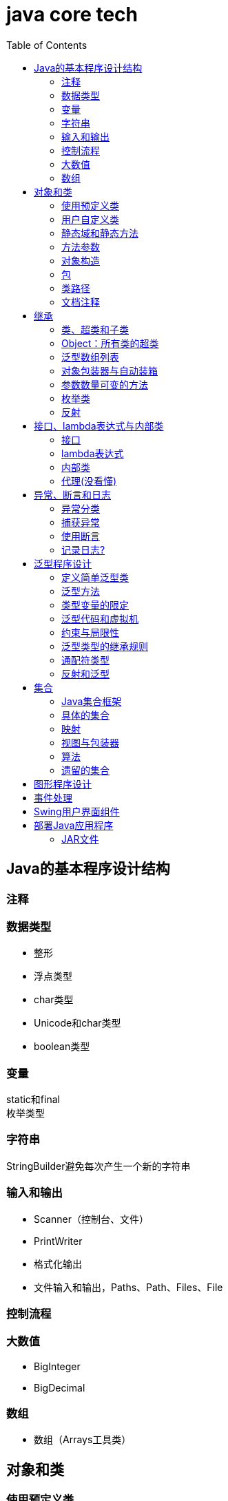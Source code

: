 = java core tech
:toc: left

== Java的基本程序设计结构

=== 注释
=== 数据类型
* 整形
* 浮点类型
* char类型
* Unicode和char类型
* boolean类型

=== 变量
static和final +
枚举类型

=== 字符串
StringBuilder避免每次产生一个新的字符串

=== 输入和输出
* Scanner（控制台、文件）
* PrintWriter
* 格式化输出
* 文件输入和输出，Paths、Path、Files、File

=== 控制流程
=== 大数值
* BigInteger
* BigDecimal

=== 数组
* 数组（Arrays工具类）

== 对象和类
=== 使用预定义类
* Date（某些方法废弃）和LocaleDate(无时分秒)

=== 用户自定义类
=== 静态域和静态方法
=== 方法参数
=== 对象构造
==== 重载
==== 默认域初始化
==== 无参数的构造器
=== 包
=== 类路径
=== 文档注释

== 继承
=== 类、超类和子类
* final修饰类或方法，阻止继承或覆盖

=== Object：所有类的超类
* equals方法判断两个对象是否具有相同的引用
* hashCoe是由对象导出的一个整数值
* toString方法返回表示对象值得字符串

=== 泛型数组列表
* ArrayList

=== 对象包装器与自动装箱
* 所有的基本类型都有一个与之对应的类

=== 参数数量可变的方法

=== 枚举类
* 用“==”比较两个枚举类型的值

=== 反射
==== Class类
* 获取Class类对象的方法
* 通过Class类对象获取实例的方法（newInstance）

==== 利用反射分析类的能力
* java.lang.reflect包中的三个类Field、Method、Constructor及Moodfier。

==== 在运行时使用反射分析对象
==== 使用反射编写泛型数组代码
* Arrays.copyOf扩充数组

==== 调用任意方法
* invoke方法
* 建议使用接口进行回调

== 接口、lambda表达式与内部类
=== 接口
* 在标准库中，成对出现接口和实用工具类
* 静态方法，使实现接口时，不再需要为实用工具方法提供伴随类
* Comparable和Comparator接口

=== lambda表达式
* 函数式接口
* 在java.util.function包中
* 方法引用
- object::instanceMethd
- Class::staticMethod
- Class::instanceMethod

=== 内部类
* 内部类
* 局部内部类
* 匿名内部类
* 静态内部类

=== 代理(没看懂)

== 异常、断言和日志
=== 异常分类
* 所有的异常都是由Throwable继承而来的，分为Error和Exception
* Exception分为RuntimeException（非受查（unchecked）异常）和其他（受查异常）

=== 捕获异常
* 一个方法必须声明所有可能抛出的受查异常
* 创建异常类：定义一个派生于Exception或者Exception子类的类
* 抛出原始异常？
* 带资源的try语句
* 分析堆栈轨迹元素

=== 使用断言
* 启用断言 java -enableassertions MyApp

=== 记录日志?
* 基本日志（全局）
* 高级日志
* 修改日志管理器配置
* 本地化（资源包？）
* 处理器（handler）
* 过滤器（Filter过滤想要显示的日志）
* 格式化器（好像不支持）

== 泛型程序设计
* 泛型和强制类型转换

=== 定义简单泛型类
....
public class Pair<T>{
    private T first;
    private T second;
    public Pair(){}
    pulic Pair(T first, T second){
        this.first = first;
        this.second = second;
    }
    ...
}
....
=== 泛型方法
....
class ArrayAlg{
    public static <T> T getMiddle(T ... a){
    }
}
....
=== 类型变量的限定
* 可以限定，只有实现了某些接口的类型才能实例化此泛型类，如对元素比较，限制只有实现了Comparable接口的类才能实例化泛型类
+
....
class ArrayAlg{
    public static <T extends Comparable> T minMax(T ... a){
    }
}
....

=== 泛型代码和虚拟机
虚拟机无泛型类型对象，所有对象都属于普通类，所以需要：

* 类型擦除
* 翻译泛型表达式（存取域值时进行强制类型转换）
* 翻译泛型方法
+
....
class DateInterval extends Pair<LocalDate>{
    public void setSecond(LocalDate second){
        if(second.compareTo(getFirst()) >= 0){
            super.setSecond(second);
        }
    }
    ...
}
....
这个继承的问题是不能实现多态，要生产一个桥方法才行
- 虚拟机中没有泛型，只有普通的类和方法
- 所有的类型参数都用它们的限定类型替换
- 桥方法被合成来保持多态
- 为保持类型安全性，必要时插入强制类型转换

* 调用遗留代码

下面两种情况会发出警告，但只要了解在做什么，可以消除警告（@SuppressWarnings("unchecked")）

- 泛型类对象作为参数传递给方法的非泛型参数
- 方法的非泛型返回值赋给泛型类对象

=== 约束与局限性
* 不能用基本类型实例化类型参数，有Pair<Double>，无Pair<double>
* 运行时类型查询只适用于原始类型
+
....
if(a instanceof Pair<String>)//Error
if(a instanceof Pair<T>)//Error
Pair<String> p = (Pair<String>)a;//warning
....
- getClass()总是返回原始类型
* 不能创建参数化类型的数组
+
....
Pair<String>[] table = new Pair<String>[10] //Error
Pair<String>[] table = (Pair<String>[])new Pair<?>[10] //Correct
....
* Varargs警告
+
向参数个数可变的方法传递泛型类型的实例会触发警告，对方法增加注解@SuppressWarning("unchecked")或者@SafeVarargs就可以了
* 不能实例化类型变量
+
....
public Pair(){first = new T(); second = new T();}   //Error
....
- 两种方法构造泛型对象
+
Java SE 8中的方法
+
....
Pair<String> p = Pair.makePair(String::new);
public static <T> Pair<T> makePair(Supplier<T> constr){
    return new Pair<>(constr.get(), constr.get());
}
....
+
传统的方法
+
....
Pair<String> p = Pair.makePair(String.class);
public static <T> Pair<T> makePair(Class<T> cl){
    try{
        return new Pair<>(cl.newInstance(), cl.newInstance());
    }catch(Exception ex){return null; }
}
....
* 不能构造泛型数组
+
....
public static <T extends Comparable> T[] minmax(T[] a){ T[] mm = new T[2]; }    //Error,永远构造Comparable[2]
....
+
Java SE 8
+
....
String[] ss = ArrayAlg.minmax(String[]::new, "Tom", "Dick", "Harry");
public static <T extends Comparable> T[] minmax(IntFunction<T[]> constr, T... a){
    T[] mm = constr.apply(2);
    ...
}
....
+
老式的反射方法
+
....
public static <T extends Comparable> T[] minmax(T... a){
    T[] mm = (T[])Array.newInstance(a.getClass().getComponentType(), 2);
    ...
}
....
* 泛型类的静态上下文中类型变量无效
+
不能在泛型类的静态域或方法中引用类型变量
* 不能抛出或铺货泛型类的实例
+
不能抛出也不能捕获泛型类对象，
+
....
public class Problem<T> extends Exception{/*...*/}  //Error--can't extend Throwable
public static <T extends Throwable> void doWork(T t) throws T{/*...*/}  //OK
....
* 可以消除对受查异常的检查
+
Java异常处理的基本原则是，必须为所有的受查异常提供一个处理器
+
以下代码可以消除这种限制
+
....
public abstract class Block{
    public abstract void body() throws Exception;
    public Thread toThread(){
        return new Thread(){
            public void run(){
                try{
                    body();
                }catch(Throwable t){
                    Block.<RuntimeException>throwAs(t);
                }
            }
        };
    }
    @SuppressWarning("unchecked")
    public static <T extends Throwable> void throwAs(Throwable e)throws T{
        throw(T) e;
    }
}
....
+
运行如下程序，会抛出异常，但不需要捕获
+
....
public clas Test{
    public static void main(String[] args){
        new Block(){
            public void body(){
                Scanner in = new Scanner(new File("ququx"), "UTF-8");
                while(in.hasNext()){
                    System.out.println(in.next());
                }
            }
        }.toThread().start();
    }
}
....
* 注意擦除后的冲突
+
在继承的类型中，子类的方法类型擦除后和父类的方法签名一致，造成冲突，如equals()方法
+
要想支持擦除的转换，就需要强行限制一个类或类型变量不能同时成为两个接口类型的子类，而这两个接口是同一接口的不同参数化
+
....
class Employee implements Comparable<Employee>{...}
class Manager extends Employee implements Comparable<Manager>{...}  /Error
....

=== 泛型类型的继承规则
* 数组可以赋值
+
....
Manager[] managerBuddies = { ceo, cfo };
Employee[] employeeBuddies = managerBuddies;
....
* 泛型类不可以这样
+
....
Pair<Manager> managerBuddies = new Pair<>( ceo, cfo );
Pair<Employee> employeeBuddies = managerBuddies;    //illegal
....
* ArrayList<T>实现List<T>接口，因此，一个ArrayList<Manager>可以被转换为一个List<Manager>；一个ArrayList<Manager>不是一个ArrayList<Employee>或List<Employee>

=== 通配符类型
* 通配符概念
- Pair<? extends Employss>，作为方法参数时，可以作为Pair<Employee>和Pair<Manager>的通用类型
- 有限定的通配符，可以实现安全的访问器方法和不安全的更改器方法
* 通配符的超类型限定
- ? super Manager
- 带有超类型限定的通配符可以向泛型对象写入，带有子类型限定的通配符可以从泛型对象读取
- public static <T extends Comparable<? super T>> T min(T[] a)
* 无限定通配符
- Pair<?>，返回值只能赋给一个Object
+
测试一个pair是否包含一个null引用
+
....
public static boolean hasNulls(Pair<?> p){
    return p.getFirst() == null || p.getSecond() == null;
}
....
* 通配符捕获
- 交换成对元素的方法
+
....
public static <T> void swapHelper(Pair<T> p){
    T t = p.getFirst();
    p.setFirst(p.getSecond());
    p.setSecond(T);
}
public static void swap(Pair<?> p){
    swapHelper(p);
}
....

=== 反射和泛型
* 泛型Class类
+
....
T newInstance()
T cast(Object obj)
T[] getEnumConstants()
Class<? super T> getSuperClass()
Constructor<T> getConstructor(Class ... parameterTypes)
Constructor<T> getDeclareConstructor(Class ... parameterTypes)
....
???????

== 集合
=== Java集合框架
* 将集合的接口与实现分离
* Collection接口
+
....
public interface Collection<E>{
    boolean add(E element);
    Iterator<E> iterator();
    ...
}
....
* 迭代器
+
....
public interface Iterator<E>{
    E next();
    boolean hasNext();
    void remove();
    default void forEachRemaininng(Consumer<? super E> action);
}
....
- for each循环可以与任何实现了Iterable接口的对象一起工作
+
....
public interface Iterable<E>{
    Iterator<E> iterator();
    ...
}
....
* 泛型实用方法
+
Java类库提供了一个类AbstractCollection
* 集合框架中的接口
- Iterable<-Collection
+
List、Set<-SortedSet<-NavigableSet<-TreeSet、Queue<-Deque
- Map<-SortedMap<-NavigableMap<-TreeMap
- Iterator<-ListIterator
- RandomAccess

=== 具体的集合
* 链表
- Java中，所有链表都是双向链接的
- 集合类库提供了子接口ListIterator
+
....
interface ListIterator<E> extends Iterator<E>{
    void add(E element);
    E previous();
    boolean hasPrevious();
    ...
}
....
* 数组列表
- ArrayList封装了一个动态再分配的对象数组
* 散列集
- HashSet
* 树集
- TreeSet是有序集合
- 使用树集，元素必须实现Comparable接口或者在构造树集时必须提供一个Comparator
- NavigableSet<Item> sortByDescription = new TreeSet<>(Comparator.comparing(Item::getDescription));
* 队列与双端队列
- Queue<E>：添加（add、offer）、删除（remove、poll）、获取（element、peek）元素的方法，分别返回异常和null
- Deque<E>：同上，但换成首尾，即分别First和Last
- ArrayDeque<E>
* 优先级队列（PriorityQueue）
- 使用堆（heap）的数据结构
- 典型示例是任务调度

=== 映射
* 基本映射操作
- 两个通用的实现：HashMap和TreeMap
- get方法可以用getOrDefault方法替换，值不存在时返回默认值
- put方法返回键对应的上一个值
- Map.forEach(k, v)方法遍历
* 更新映射项
- 键不存在时，获得键值会返回null，对null值操作会返回异常，可以先用putIfAbsent和merge方法处理
* 映射视图
- Set<K> keySet()
- Collection<V> values()
- Set<Map.Entry<K, V>> entrySet()
* 弱散列映射
+
WeakHashMap
* 链接散列集与映射
- LinkedHashSet
- LinkedHashMap
+
用访问顺序而不是插入顺序对映射条目进行迭代 +
可用于实现高速缓存的“最近最少使用”原则 +
+
....
Map<K, V> cache = new LinkedHashMap<>(128, 0.75F, true){
    protected boolean removeEldestEntry(Map.Entry<K, V> eldest){
        return size() > 100;
    }
}();
....
* 枚举集与映射
- EnumSet是一个枚举类型元素集的实现
....
enum Weekday {MONDAY, TUESDAY, WEDNESDAY, THURSDAY, FRIDAY, SATURDAY, SUNDAY};
EnumSet<Weekday> always = EnumSet.allOf(Weekday.class)
EnumSet<Weekday> never = EnumSet.noneOf(Weekday.class)
EnumSet<Weekday> workday = EnumSet.range(Weekday.MONDAY, Weekday.FRIDAY)
EnumSet<Weekday> mwf = EnumSet.range(Weekday.MONDAY, Weekday.WEDNSDAY, Weekday.FRIDAY)
....
- EnumMap是一个键类型为枚举类型的映射
+
....
EnumMap<Weekday, Employee> personInCharge = new EnumMap<>(Weekday.class)
....
* 标识散列映射
- IdentityHashMap

=== 视图与包装器
*  轻量级集合包装器
+
....
List<Card> cardList（返回的视图对象） = Arrays.asList(cardDeck(数组))
List<String> names = Arrays.asList("Amy", "Bob", "Carl");
调用了
Collections.nCopies(n, anObject);
....
* 子范围
+
List的subList方法 +
SortedSet的subSet、headSet、tailSet方法 +
SortedMap的subMap、headMap、tailMap方法
* 不可修改的视图
+
....
Collections.unmodifiableCollection
Collections.unmodifiableList
Collections.unmodifiableSet
Collections.unmodifiableSortedSet
Collections.unmodifiableNavigableSet
Collections.unmodifiableMap
Collections.unmodifiableSortedMap
Collections.unmodifiableNavigableMap
....
* 同步视图
- 可以线程安全的访问
+
Map<String, Employee> map = Collections.synchronizedMap(new HashMap<String, Employee>());
* 受查视图
- 受查视图是用来对泛型类型发生问题时提供调试支持
+
....
ArrayList<String> strings = new ArrayList<>()
List<String. safeStrings = Collections.checkedList(strings, String.class)
ArrayList rawList = safeStrings;
rawList.add(new Date()); //checked list throws a ClassCastException
....

=== 算法
* 排序与混排
- 主要是Collections的方法
* 二分查找
+
....
Collections.binarySearch(...)
....
* 简单算法
* 批操作
- 对视图应用批操作
* 集合与数组的转换
+
....
String[] values = ...;
HashSet<String> staff = new HashSet<>(Arrays.asList(values));
Object[] values = staff.toArray();
String[] values = (String[])staff.toArray();    //Error
String[] values = staff.toArray(new String[0]);
....

=== 遗留的集合
* HashTable类
- 方法是同步的
* 枚举
* 属性映射
* 栈
* 位集
- 查找素数

== 图形程序设计
== 事件处理
== Swing用户界面组件
== 部署Java应用程序
=== JAR文件
* 创建JAR文件
+
....
jar options File1 File2
eg:
jar cvf JARFileName File1 File2
....
* 清单文件
- 每个JAR文件包含一个用于描述归档特征的清单文件（manifest）-MANIFEST.MF，位于META-INF子目录中
- 使用jar命令创建、更新清单文件
* 可执行JAR文件
- jar cvfe MyProgram.jar com.mycompany.mypkg.MainAppClass files to add  //e选项